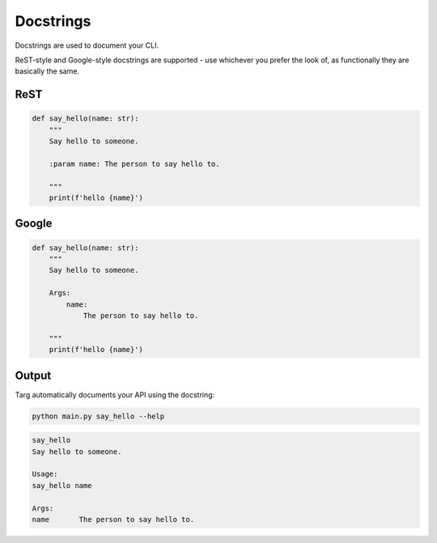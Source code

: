 Docstrings
==========

Docstrings are used to document your CLI.

ReST-style and Google-style docstrings are supported - use whichever you
prefer the look of, as functionally they are basically the same.

ReST
----

.. code-block:: python

    def say_hello(name: str):
        """
        Say hello to someone.

        :param name: The person to say hello to.

        """
        print(f'hello {name}')

Google
------

.. code-block:: python

    def say_hello(name: str):
        """
        Say hello to someone.

        Args:
            name:
                The person to say hello to.

        """
        print(f'hello {name}')

Output
------

Targ automatically documents your API using the docstring:

.. code-block:: bash

    python main.py say_hello --help

.. code-block:: bash

    say_hello
    Say hello to someone.

    Usage:
    say_hello name

    Args:
    name       The person to say hello to.
